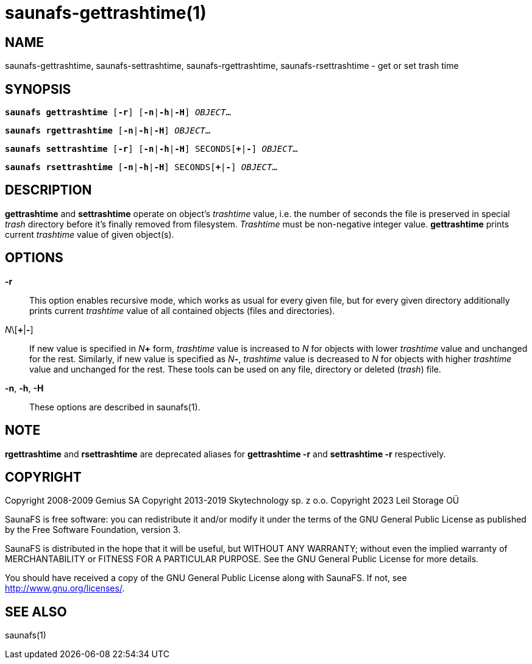 saunafs-gettrashtime(1)
========================

== NAME

saunafs-gettrashtime, saunafs-settrashtime, saunafs-rgettrashtime, saunafs-rsettrashtime - get or set trash time

== SYNOPSIS

[verse]
*saunafs gettrashtime* [*-r*] [*-n*|*-h*|*-H*] 'OBJECT'...

[verse]
*saunafs rgettrashtime* [*-n*|*-h*|*-H*] 'OBJECT'...

[verse]
*saunafs settrashtime* [*-r*] [*-n*|*-h*|*-H*] SECONDS[*+*|*-*] 'OBJECT'...

[verse]
*saunafs rsettrashtime* [*-n*|*-h*|*-H*] SECONDS[*+*|*-*] 'OBJECT'...


== DESCRIPTION

*gettrashtime* and *settrashtime* operate on object's 'trashtime' value, i.e. the number of
seconds the file is preserved in special 'trash' directory before it's finally removed from
filesystem. 'Trashtime' must be non-negative integer value. *gettrashtime* prints current
'trashtime' value of given object(s).

== OPTIONS

*-r*::
This option enables recursive mode, which works as usual for every given file, but for every given
directory additionally prints current 'trashtime' value of all contained objects (files and
directories).

'N'\[*+*|*-*]::
If new value is specified in 'N'*+* form, 'trashtime' value is increased to 'N' for objects with
lower 'trashtime' value and unchanged for the rest. Similarly, if new value is specified as 'N'*-*,
'trashtime' value is decreased to 'N' for objects with higher 'trashtime' value and unchanged for
the rest. These tools can be used on any file, directory or deleted ('trash') file.

*-n*, *-h*, *-H*::
These options are described in saunafs(1).

== NOTE

*rgettrashtime* and *rsettrashtime* are deprecated aliases for
*gettrashtime -r* and *settrashtime -r* respectively.

== COPYRIGHT

Copyright 2008-2009 Gemius SA
Copyright 2013-2019 Skytechnology sp. z o.o.
Copyright 2023      Leil Storage OÜ

SaunaFS is free software: you can redistribute it and/or modify it under the terms of the GNU
General Public License as published by the Free Software Foundation, version 3.

SaunaFS is distributed in the hope that it will be useful, but WITHOUT ANY WARRANTY; without even
the implied warranty of MERCHANTABILITY or FITNESS FOR A PARTICULAR PURPOSE. See the GNU General
Public License for more details.

You should have received a copy of the GNU General Public License along with SaunaFS. If not, see
<http://www.gnu.org/licenses/>.

== SEE ALSO

saunafs(1)
